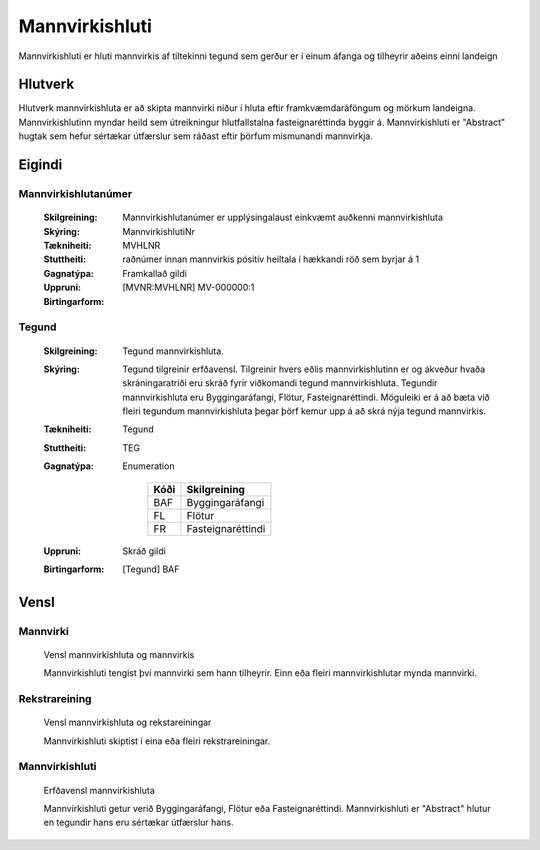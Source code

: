 Mannvirkishluti |mannvirkishluti|
===============

|mannvirkishluti| Mannvirkishluti er hluti mannvirkis af tiltekinni tegund sem gerður er í einum áfanga og tilheyrir aðeins einni landeign

.. admonition:: Skilgreining
    :class: skilgreining
    „Mannvirkishluti er hluti mannvirkis af tiltekinni tegund sem gerður er í einum áfanga og tilheyrir aðeins einni landeign“
    
.. |mannvirkishluti| image:: img/mannvirkishluti.svg 
   :width: 100
    
Hlutverk
--------

Hlutverk mannvirkishluta er að skipta mannvirki niður í hluta eftir framkvæmdaráföngum og mörkum landeigna. Mannvirkishlutinn myndar heild sem útreikningur hlutfallstalna fasteignaréttinda byggir á. Mannvirkishluti er "Abstract" hugtak sem hefur sértækar útfærslur sem ráðast eftir þörfum mismunandi mannvirkja.

Eigindi
-------

Mannvirkishlutanúmer
~~~~~~~~~~~~~~~~~~~~
  
  :Skilgreining:
    Mannvirkishlutanúmer er upplýsingalaust einkvæmt auðkenni mannvirkishluta
  
  :Skýring:
  
  :Tækniheiti:
    MannvirkishlutiNr
  :Stuttheiti:
    MVHLNR
    
  :Gagnatýpa:
    raðnúmer innan mannvirkis
    pósitív heiltala í hækkandi röð sem byrjar á 1 
    
  :Uppruni:
    Framkallað gildi
    
  :Birtingarform:  
    [MVNR:MVHLNR] MV-000000:1
   
Tegund
~~~~~~~~~~~~~~~~~~~~ 

  :Skilgreining:
    Tegund mannvirkishluta. 
  :Skýring:
    Tegund tilgreinir erfðavensl. Tilgreinir hvers eðlis mannvirkishlutinn er og ákveður hvaða skráningaratriði eru skráð fyrir viðkomandi tegund mannvirkishluta.    Tegundir mannvirkishluta eru Byggingaráfangi, Flötur, Fasteignaréttindi. Möguleiki er á að bæta við fleiri tegundum mannvirkishluta þegar þörf kemur upp á að skrá nýja tegund mannvirkis.
        
  :Tækniheiti:
    Tegund
   
  :Stuttheiti:
    TEG
    
  :Gagnatýpa:
    Enumeration 
    
      .. csv-table:: 
        :header: "Kóði", "Skilgreining"
        
        "BAF", "Byggingaráfangi"
        "FL", "Flötur"
        "FR", "Fasteignaréttindi"
    
  :Uppruni:
    Skráð gildi
  
  :Birtingarform:
    [Tegund] BAF

Vensl
-----

Mannvirki
~~~~~~~~~
  
  .. figure:: img/mannvirki_mannvirkishluti.svg 
    :width: 100
    :align: center
    :alt: Vensl mannvirkis og mannvirkishluta
    
    Vensl mannvirkishluta og mannvirkis
    
    Mannvirkishluti tengist því mannvirki sem hann tilheyrir. Einn eða fleiri mannvirkishlutar mynda mannvirki.

Rekstrareining
~~~~~~~~~~~~~~
  
  .. figure:: img/mannvirkishluti_rekstrareining.svg 
    :width: 100
    :align: center
    :scale: 1000
    :alt: Sértækar útfærslur mannvirkishluta

    Vensl mannvirkishluta og rekstareiningar

    Mannvirkishluti skiptist í eina eða fleiri rekstrareiningar.

Mannvirkishluti
~~~~~~~~~~~~~~~
   
  .. figure:: img/mannvirkishluti_tegund.svg 
    :width: 380
    :scale: 1000
    :alt: Sértækar útfærslur mannvirkishluta
    :align: center
  
    Erfðavensl mannvirkishluta

    Mannvirkishluti getur verið Byggingaráfangi, Flötur eða Fasteignaréttindi. Mannvirkishluti er "Abstract" hlutur en tegundir hans eru sértækar útfærslur hans.
  
